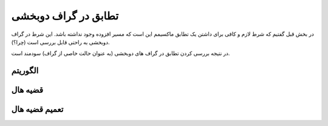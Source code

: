 تطابق در گراف دوبخشی
===============================

در بخش قبل گفتیم که شرط لازم و کافی برای داشتن یک تطابق ماکسیمم این است که مسیر افزوده وجود نداشته باشد. این شرط در گراف دوبخشی به راحتی قابل بررسی است (چرا؟).

در نتیجه بررسی کردن تطابق در گراف های دوبخشی (به عنوان حالت خاصی از گراف) سودمند است.

الگوریتم
~~~~~~~~~~~~


قضیه هال
~~~~~~~~~~~~~~

تعمیم قضیه هال
~~~~~~~~~~~~~~~~~~~~

